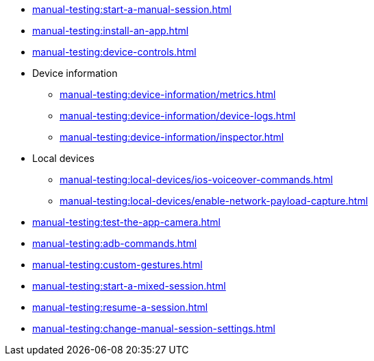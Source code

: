 // DO NOT AUTO-CREATE NAV.ADOC
** xref:manual-testing:start-a-manual-session.adoc[]
** xref:manual-testing:install-an-app.adoc[]
** xref:manual-testing:device-controls.adoc[]

** Device information
*** xref:manual-testing:device-information/metrics.adoc[]
*** xref:manual-testing:device-information/device-logs.adoc[]
*** xref:manual-testing:device-information/inspector.adoc[]

** Local devices
*** xref:manual-testing:local-devices/ios-voiceover-commands.adoc[]
*** xref:manual-testing:local-devices/enable-network-payload-capture.adoc[]

** xref:manual-testing:test-the-app-camera.adoc[]
** xref:manual-testing:adb-commands.adoc[]
** xref:manual-testing:custom-gestures.adoc[]
** xref:manual-testing:start-a-mixed-session.adoc[]
** xref:manual-testing:resume-a-session.adoc[]
** xref:manual-testing:change-manual-session-settings.adoc[]

